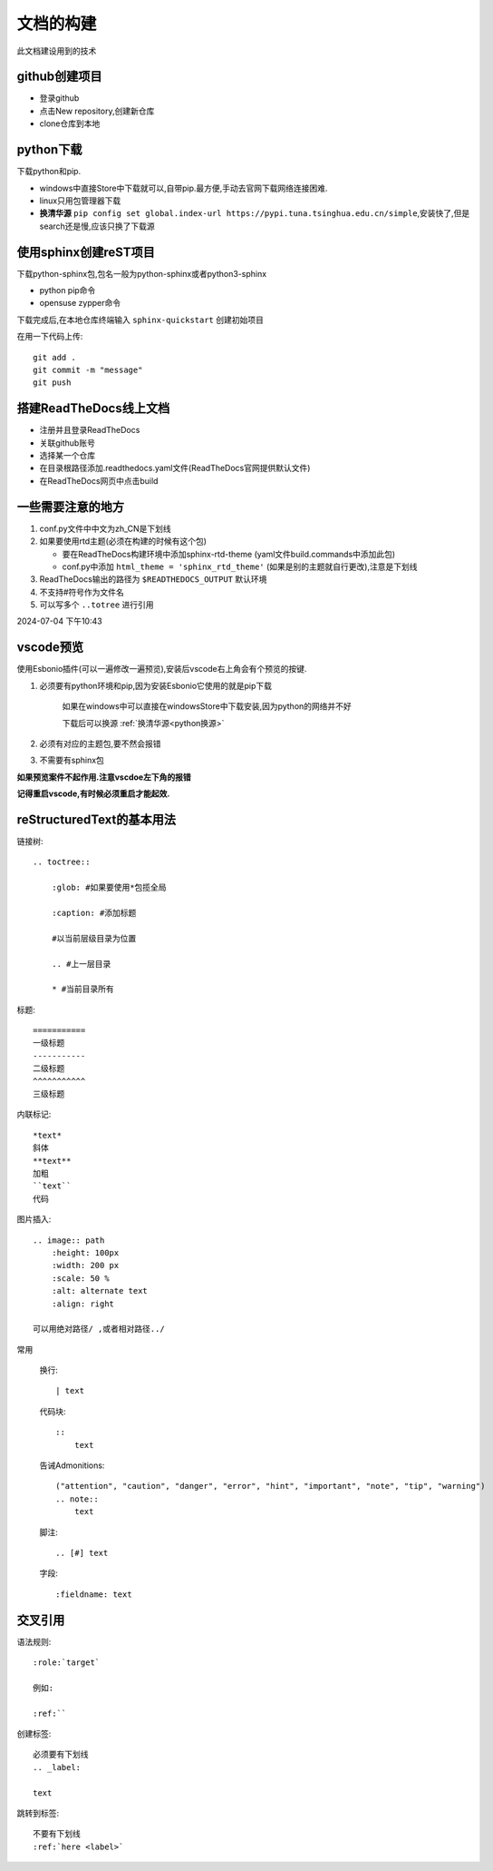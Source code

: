 
文档的构建
===========

此文档建设用到的技术


github创建项目
-----------------------------

*   登录github
*   点击New repository,创建新仓库
*   clone仓库到本地 

python下载
------------------------------
下载python和pip.

*   windows中直接Store中下载就可以,自带pip.最方便,手动去官网下载网络连接困难.
*   linux只用包管理器下载
*   .. _python换源:

    **换清华源** ``pip config set global.index-url https://pypi.tuna.tsinghua.edu.cn/simple``,安装快了,但是search还是慢,应该只换了下载源


使用sphinx创建reST项目
-----------------------------
    
下载python-sphinx包,包名一般为python-sphinx或者python3-sphinx

*   python pip命令

       
*   opensuse zypper命令

下载完成后,在本地仓库终端输入 ``sphinx-quickstart`` 创建初始项目

在用一下代码上传::

    git add .
    git commit -m "message"
    git push

搭建ReadTheDocs线上文档
-----------------------------

*   注册并且登录ReadTheDocs
*   关联github账号
*   选择某一个仓库
*   在目录根路径添加.readthedocs.yaml文件(ReadTheDocs官网提供默认文件)
*   在ReadTheDocs网页中点击build

一些需要注意的地方
-----------------------------

#.  conf.py文件中中文为zh_CN是下划线
#.  如果要使用rtd主题(必须在构建的时候有这个包)

    *   要在ReadTheDocs构建环境中添加sphinx-rtd-theme (yaml文件build.commands中添加此包)
    *   conf.py中添加 ``html_theme = 'sphinx_rtd_theme'`` (如果是别的主题就自行更改),注意是下划线
#.  ReadTheDocs输出的路径为 ``$READTHEDOCS_OUTPUT`` 默认环境

#.  不支持#符号作为文件名
#.  可以写多个 ``..totree`` 进行引用

2024-07-04 下午10:43

vscode预览
--------------------------------
使用Esbonio插件(可以一遍修改一遍预览),安装后vscode右上角会有个预览的按键.

#.  必须要有python环境和pip,因为安装Esbonio它使用的就是pip下载

        如果在windows中可以直接在windowsStore中下载安装,因为python的网络并不好

        下载后可以换源 :ref:`换清华源<python换源>`

#.  必须有对应的主题包,要不然会报错

#.  不需要有sphinx包

**如果预览案件不起作用.注意vscdoe左下角的报错**

**记得重启vscode,有时候必须重启才能起效.**


reStructuredText的基本用法
-------------------------------------------

链接树::

    .. toctree:: 
        
        :glob: #如果要使用*包揽全局

        :caption: #添加标题

        #以当前层级目录为位置

        .. #上一层目录

        * #当前目录所有
        




标题::

    =========== 
    一级标题
    -----------
    二级标题
    ^^^^^^^^^^^
    三级标题

内联标记::
    
    *text*
    斜体
    **text**
    加粗
    ``text``
    代码

图片插入::

    .. image:: path
        :height: 100px
        :width: 200 px
        :scale: 50 %
        :alt: alternate text
        :align: right
        
    可以用绝对路径/ ,或者相对路径../


常用

    换行::

        | text

    代码块::

        :: 
            text

    告诫Admonitions::

        ("attention", "caution", "danger", "error", "hint", "important", "note", "tip", "warning")
        .. note::
            text

    脚注::

        .. [#] text

    字段::

        :fieldname: text


交叉引用
--------------------------

语法规则::
    
    :role:`target`

    例如:
    
    :ref:``

创建标签::

    必须要有下划线
    .. _label:

    text

跳转到标签::

    不要有下划线
    :ref:`here <label>`

